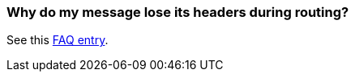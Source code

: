 [[Whydomymessageloseitsheadersduringrouting-Whydomymessageloseitsheadersduringrouting]]
=== Why do my message lose its headers during routing?

See this xref:faq/using-getin-or-getout-methods-on-exchange.adoc[FAQ entry].
